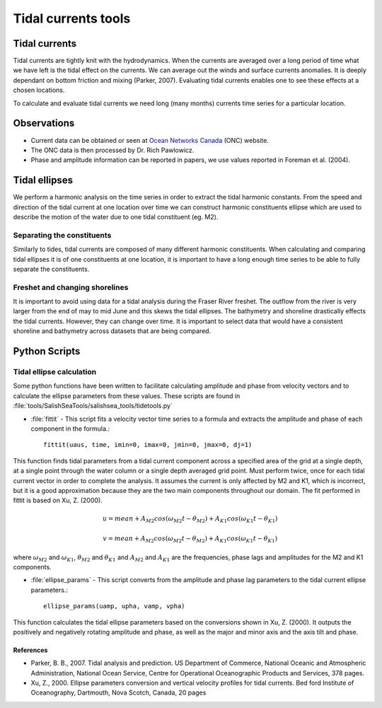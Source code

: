 .. _TidalCurrentsTools:

Tidal currents tools
=========================


Tidal currents
-----------------------

Tidal currents are tightly knit with the hydrodynamics. When the currents are averaged over a long period of time what we have left is the tidal effect on the currents. We can average out the winds and surface currents anomalies. It is deeply dependant on bottom friction and mixing (Parker, 2007). Evaluating tidal currents enables one to see these effects at a chosen locations.

To calculate and evaluate tidal currents we need long (many months) currents time series for a particular location.


Observations
---------------

* Current data can be obtained or seen at `Ocean Networks Canada`_ (ONC) website. 
* The ONC data is then processed by Dr. Rich Pawlowicz.
* Phase and amplitude information can be reported in papers, we use values reported in Foreman et al. (2004).


.. _Ocean Networks Canada: http://venus.uvic.ca/data/data-plots/#strait-of-georgia-plots


Tidal ellipses
----------------

We perform a harmonic analysis on the time series in order to extract the tidal harmonic constants. From the speed and direction of the tidal current at one location over time we can construct harmonic constituents ellipse which are used to describe the motion of the water due to one tidal constituent (eg. M2).

Separating the constituents
~~~~~~~~~~~~~~~~~~~~~~~~~~~~~~

Similarly to tides, tidal currents are composed of many different harmonic constituents. When calculating and comparing tidal ellipses it is of one constituents at one location, it is important to have a long enough time series to be able to fully separate the constituents. 


Freshet and changing shorelines
~~~~~~~~~~~~~~~~~~~~~~~~~~~~~~~~~

It is important to avoid using data for a tidal analysis during the Fraser River freshet. The outflow from the river is very larger from the end of may to mid June and this skews the tidal ellipses.
The bathymetry and shoreline drastically effects the tidal currents. However, they can change over time. It is important to select data that would have a consistent shoreline and bathymetry across datasets that are being compared.


Python Scripts
----------------

Tidal ellipse calculation
~~~~~~~~~~~~~~~~~~~~~~~~~~~~~

Some python functions have been written to facilitate calculating amplitude and phase from velocity vectors and to calculate the ellipse parameters from these values. These scripts are found in :file:`tools/SalishSeaTools/salishsea_tools/tidetools.py`

* :file:`fittit` - This script fits a velocity vector time series to a formula and extracts the amplitude and phase of each component in the formula.::

   fittit(uaus, time, imin=0, imax=0, jmin=0, jmax=0, dj=1)

This function finds tidal parameters from a tidal current component across a specified area of the grid at a single depth, at a single point through the water column or a single depth averaged grid point. Must perform twice, once for each tidal current vector in order to complete the analysis.
It assumes the current is only affected by M2 and K1, which is incorrect, but it is a good approximation because they are the two main components throughout our domain. The fit performed in fittit is based on Xu, Z. (2000).


    	.. math::	
	  u = mean + A_{M2}cos(\omega_{M2}t-\theta_{M2}) + A_{K1}cos(\omega_{K1}t-\theta_{K1})
	  
	  v = mean + A_{M2}cos(\omega_{M2}t-\theta_{M2}) + A_{K1}cos(\omega_{K1}t-\theta_{K1})
      
    
      
    
    
where :math:`\omega_{M2}` and :math:`\omega_{K1}`, :math:`\theta_{M2}` and :math:`\theta_{K1}` and :math:`A_{M2}` and :math:`A_{K1}` are the frequencies, phase lags and amplitudes for the M2 and K1 components.
    
    
* :file:`ellipse_params` - This script converts from the amplitude and phase lag parameters to the tidal current ellipse parameters.::    

    ellipse_params(uamp, upha, vamp, vpha)
    
This function calculates the tidal ellipse parameters based on the conversions shown in Xu, Z. (2000). It outputs the positively and negatively rotating amplitude and phase, as well as the major and minor axis and the axis tilt and phase.


References
^^^^^^^^^^^^

* Parker, B. B., 2007. Tidal analysis and prediction. US Department of Commerce, National Oceanic and Atmospheric Administration, National Ocean Service, Centre for Operational Oceanographic Products and Services, 378 pages.

* Xu, Z., 2000. Ellipse parameters conversion and vertical velocity profiles for tidal currents. Bed ford Institute of Oceanography, Dartmouth, Nova Scotch, Canada, 20 pages


